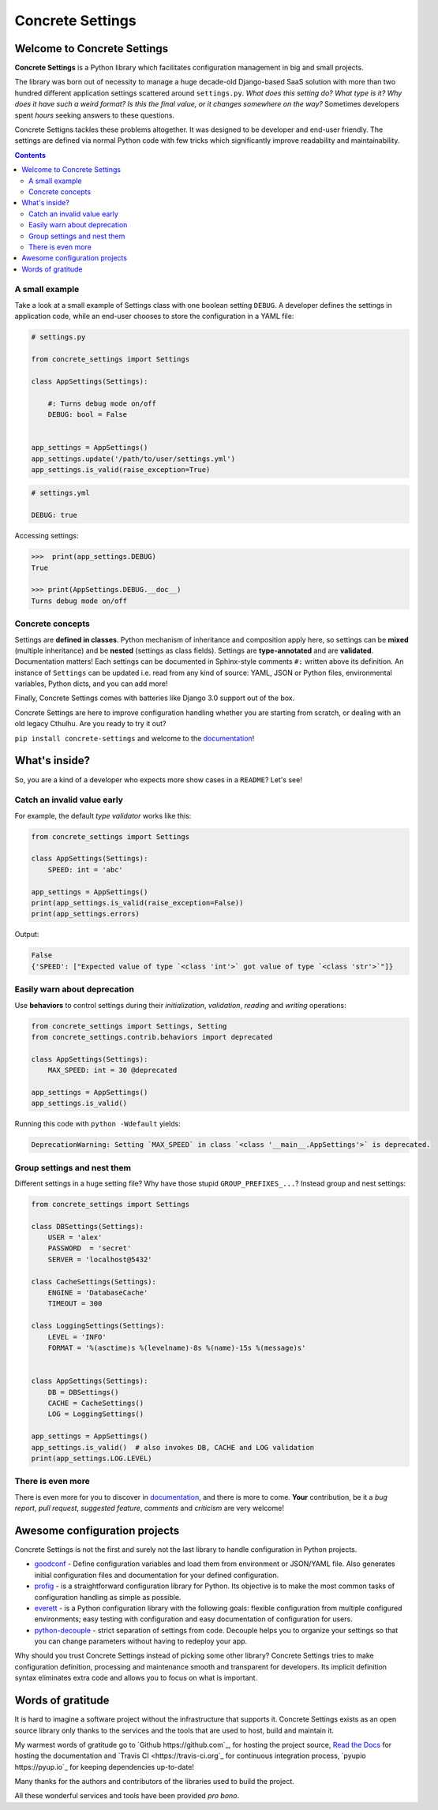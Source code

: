 Concrete Settings
#################

.. image:: https://travis-ci.org/BasicWolf/concrete-settings.svg?branch=master
    :target: https://travis-ci.org/BasicWolf/concrete-settings

.. image:: https://readthedocs.org/projects/concrete-settings/badge/?version=latest
   :target: https://concrete-settings.readthedocs.io/en/latest/?badge=latest
   :alt: Documentation Status

.. image:: https://raw.githubusercontent.com/BasicWolf/concrete-settings/master/docs/src/_static/img/codestyle_black.svg
    :target: https://github.com/ambv/black

.. image:: https://raw.githubusercontent.com/BasicWolf/concrete-settings/master/docs/src/_static/img/mypy_checked.svg
   :target: https://github.com/python/mypy

.. image:: https://raw.githubusercontent.com/BasicWolf/concrete-settings/master/docs/src/_static/img/pyup_scanned.svg
   :target: https://pyup.io


Welcome to Concrete Settings
============================

**Concrete Settings** is a Python library which facilitates
configuration management in big and small projects.

The library was born out of necessity to manage a huge
decade-old Django-based SaaS solution with more than two hundred
different application settings scattered around ``settings.py``.
*What does this setting do?*
*What type is it?*
*Why does it have such a weird format?*
*Is this the final value, or it changes somewhere on the way?*
Sometimes developers spent *hours* seeking answers to these
questions.

Concrete Settigns tackles these problems altogether.
It was designed to be developer and end-user friendly.
The settings are defined via normal Python code with few
tricks which significantly improve readability
and maintainability.

.. contents:: :depth: 2

A small example
---------------

Take a look at a small example of Settings class with one
boolean setting ``DEBUG``. A developer defines the
settings in application code, while an end-user
chooses to store the configuration in a YAML file:

.. code-block:: python

   # settings.py

   from concrete_settings import Settings

   class AppSettings(Settings):

       #: Turns debug mode on/off
       DEBUG: bool = False


   app_settings = AppSettings()
   app_settings.update('/path/to/user/settings.yml')
   app_settings.is_valid(raise_exception=True)

.. code-block:: yaml

   # settings.yml

   DEBUG: true


Accessing settings:

.. code-block:: pycon

   >>>  print(app_settings.DEBUG)
   True

   >>> print(AppSettings.DEBUG.__doc__)
   Turns debug mode on/off

Concrete concepts
-----------------

Settings are **defined in classes**. Python mechanism
of inheritance and composition apply here, so settings can be **mixed** (multiple inheritance)
and be **nested** (settings as class fields).
Settings are **type-annotated** and are **validated**.
Documentation matters! Each settings can be documented in Sphinx-style comments ``#:`` written
above its definition.
An instance of ``Settings`` can be updated i.e. read from any kind of source:
YAML, JSON or Python files, environmental variables, Python dicts, and you can add more!

Finally, Concrete Settings comes with batteries like Django 3.0 support out of the box.

Concrete Settings are here to improve configuration handling
whether you are starting from scratch, or dealing with an
old legacy Cthulhu.
Are you ready to try it out?

``pip install concrete-settings`` and welcome to the `documentation <https://concrete-settings.readthedocs.io/>`_!

What's inside?
==============

So, you are a kind of a developer who expects more show cases in a ``README``?
Let's see!

Catch an invalid value early
----------------------------

For example, the default *type validator* works like this:

.. code-block:: python

   from concrete_settings import Settings

   class AppSettings(Settings):
       SPEED: int = 'abc'

   app_settings = AppSettings()
   print(app_settings.is_valid(raise_exception=False))
   print(app_settings.errors)

Output:

.. code-block::

   False
   {'SPEED': ["Expected value of type `<class 'int'>` got value of type `<class 'str'>`"]}


Easily warn about deprecation
-----------------------------

Use **behaviors** to control settings during their *initialization*, *validation*,
*reading* and *writing* operations:

.. code-block:: python

   from concrete_settings import Settings, Setting
   from concrete_settings.contrib.behaviors import deprecated

   class AppSettings(Settings):
       MAX_SPEED: int = 30 @deprecated

   app_settings = AppSettings()
   app_settings.is_valid()

Running this code with ``python -Wdefault`` yields:

.. code-block::

   DeprecationWarning: Setting `MAX_SPEED` in class `<class '__main__.AppSettings'>` is deprecated.


Group settings and nest them
----------------------------

Different settings in a huge setting file?
Why have those stupid ``GROUP_PREFIXES_...``?
Instead group and nest settings:

.. code-block:: python

   from concrete_settings import Settings

   class DBSettings(Settings):
       USER = 'alex'
       PASSWORD  = 'secret'
       SERVER = 'localhost@5432'

   class CacheSettings(Settings):
       ENGINE = 'DatabaseCache'
       TIMEOUT = 300

   class LoggingSettings(Settings):
       LEVEL = 'INFO'
       FORMAT = '%(asctime)s %(levelname)-8s %(name)-15s %(message)s'


   class AppSettings(Settings):
       DB = DBSettings()
       CACHE = CacheSettings()
       LOG = LoggingSettings()

   app_settings = AppSettings()
   app_settings.is_valid()  # also invokes DB, CACHE and LOG validation
   print(app_settings.LOG.LEVEL)

There is even more
------------------

There is even more for you to discover in
`documentation <https://basicwolf.github.io/concrete-settings>`_,
and there is more to come. **Your** contribution, be it
a *bug report*, *pull request*, *suggested feature*,
*comments* and *criticism* are very welcome!

Awesome configuration projects
==============================

Concrete Settings is not the first and surely not the last library to handle
configuration in Python projects.

* `goodconf <https://github.com/lincolnloop/goodconf/>`_
  - Define configuration variables and load them from environment or
  JSON/YAML file. Also generates initial configuration files and
  documentation for your defined configuration.

* `profig <https://profig.readthedocs.io>`_
  - is a straightforward configuration library for Python.
  Its objective is to make the most common tasks of configuration
  handling as simple as possible.

* `everett <https://everett.readthedocs.io/en/latest/>`_
  - is a Python configuration library with the following goals:
  flexible configuration from multiple configured environments;
  easy testing with configuration and easy documentation of configuration
  for users.

* `python-decouple <https://github.com/henriquebastos/python-decouple>`_
  - strict separation of settings from code. Decouple helps you to organize
  your settings so that you can change parameters without having to redeploy
  your app.

Why should you trust Concrete Settings instead of picking some other library?
Concrete Settings tries to make configuration definition, processing and maintenance smooth and transparent for developers. Its implicit definition syntax eliminates extra code and allows you to focus on  what is important.


Words of gratitude
==================

It is hard to imagine a software project without the infrastructure that supports it.
Concrete Settings exists as an open source library only thanks to the services and the tools
that are used to host, build and maintain it.

My warmest words of gratitude go to `Github https://github.com`_, for hosting the project source,
`Read the Docs <https://readthedocs.org>`_ for hosting the documentation and `Travis CI <https://travis-ci.org`_
for continuous integration process, `pyupio https://pyup.io`_ for keeping dependencies
up-to-date!

Many thanks for the authors and contributors of the libraries used to build the project.

All these wonderful services and tools have been provided *pro bono*.
